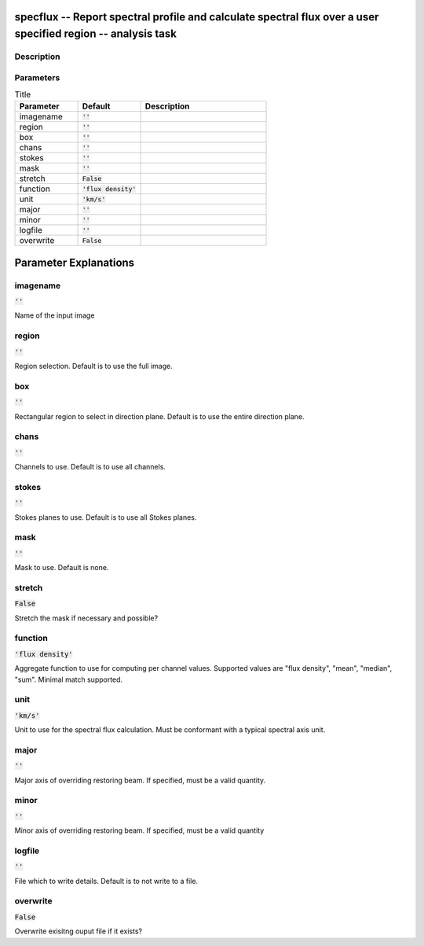 specflux -- Report spectral profile and calculate spectral flux over a user specified region -- analysis task
=======================================

Description
---------------------------------------



Parameters
---------------------------------------

.. list-table:: Title
   :widths: 25 25 50 
   :header-rows: 1
   
   * - Parameter
     - Default
     - Description
   * - imagename
     - :code:`''`
     - 
   * - region
     - :code:`''`
     - 
   * - box
     - :code:`''`
     - 
   * - chans
     - :code:`''`
     - 
   * - stokes
     - :code:`''`
     - 
   * - mask
     - :code:`''`
     - 
   * - stretch
     - :code:`False`
     - 
   * - function
     - :code:`'flux density'`
     - 
   * - unit
     - :code:`'km/s'`
     - 
   * - major
     - :code:`''`
     - 
   * - minor
     - :code:`''`
     - 
   * - logfile
     - :code:`''`
     - 
   * - overwrite
     - :code:`False`
     - 


Parameter Explanations
=======================================



imagename
---------------------------------------

:code:`''`

Name of the input image


region
---------------------------------------

:code:`''`

Region selection. Default is to use the full image.


box
---------------------------------------

:code:`''`

Rectangular region to select in direction plane. Default is to use the entire direction plane.


chans
---------------------------------------

:code:`''`

Channels to use. Default is to use all channels.


stokes
---------------------------------------

:code:`''`

Stokes planes to use. Default is to use all Stokes planes.


mask
---------------------------------------

:code:`''`

Mask to use. Default is none.


stretch
---------------------------------------

:code:`False`

Stretch the mask if necessary and possible? 


function
---------------------------------------

:code:`'flux density'`

Aggregate function to use for computing per channel values. Supported values are "flux density", "mean", "median", "sum". Minimal match supported.


unit
---------------------------------------

:code:`'km/s'`

Unit to use for the spectral flux calculation. Must be conformant with a typical spectral axis unit.


major
---------------------------------------

:code:`''`

Major axis of overriding restoring beam. If specified, must be a valid quantity.


minor
---------------------------------------

:code:`''`

Minor axis of overriding restoring beam. If specified, must be a valid quantity


logfile
---------------------------------------

:code:`''`

File which to write details. Default is to not write to a file.


overwrite
---------------------------------------

:code:`False`

Overwrite exisitng ouput file if it exists?




